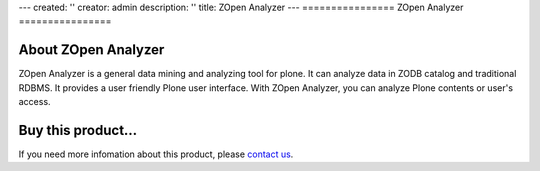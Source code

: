 ---
created: ''
creator: admin
description: ''
title: ZOpen Analyzer
---
================
ZOpen Analyzer
================

About ZOpen Analyzer
==========================
ZOpen Analyzer is a general data mining and analyzing tool for plone. It can analyze data in ZODB catalog and traditional RDBMS. It provides a user friendly Plone user interface. With ZOpen Analyzer, you can analyze Plone contents or user's access.

Buy this product...
=======================
If you need more infomation about this product, please `contact us </contact-info>`__.
